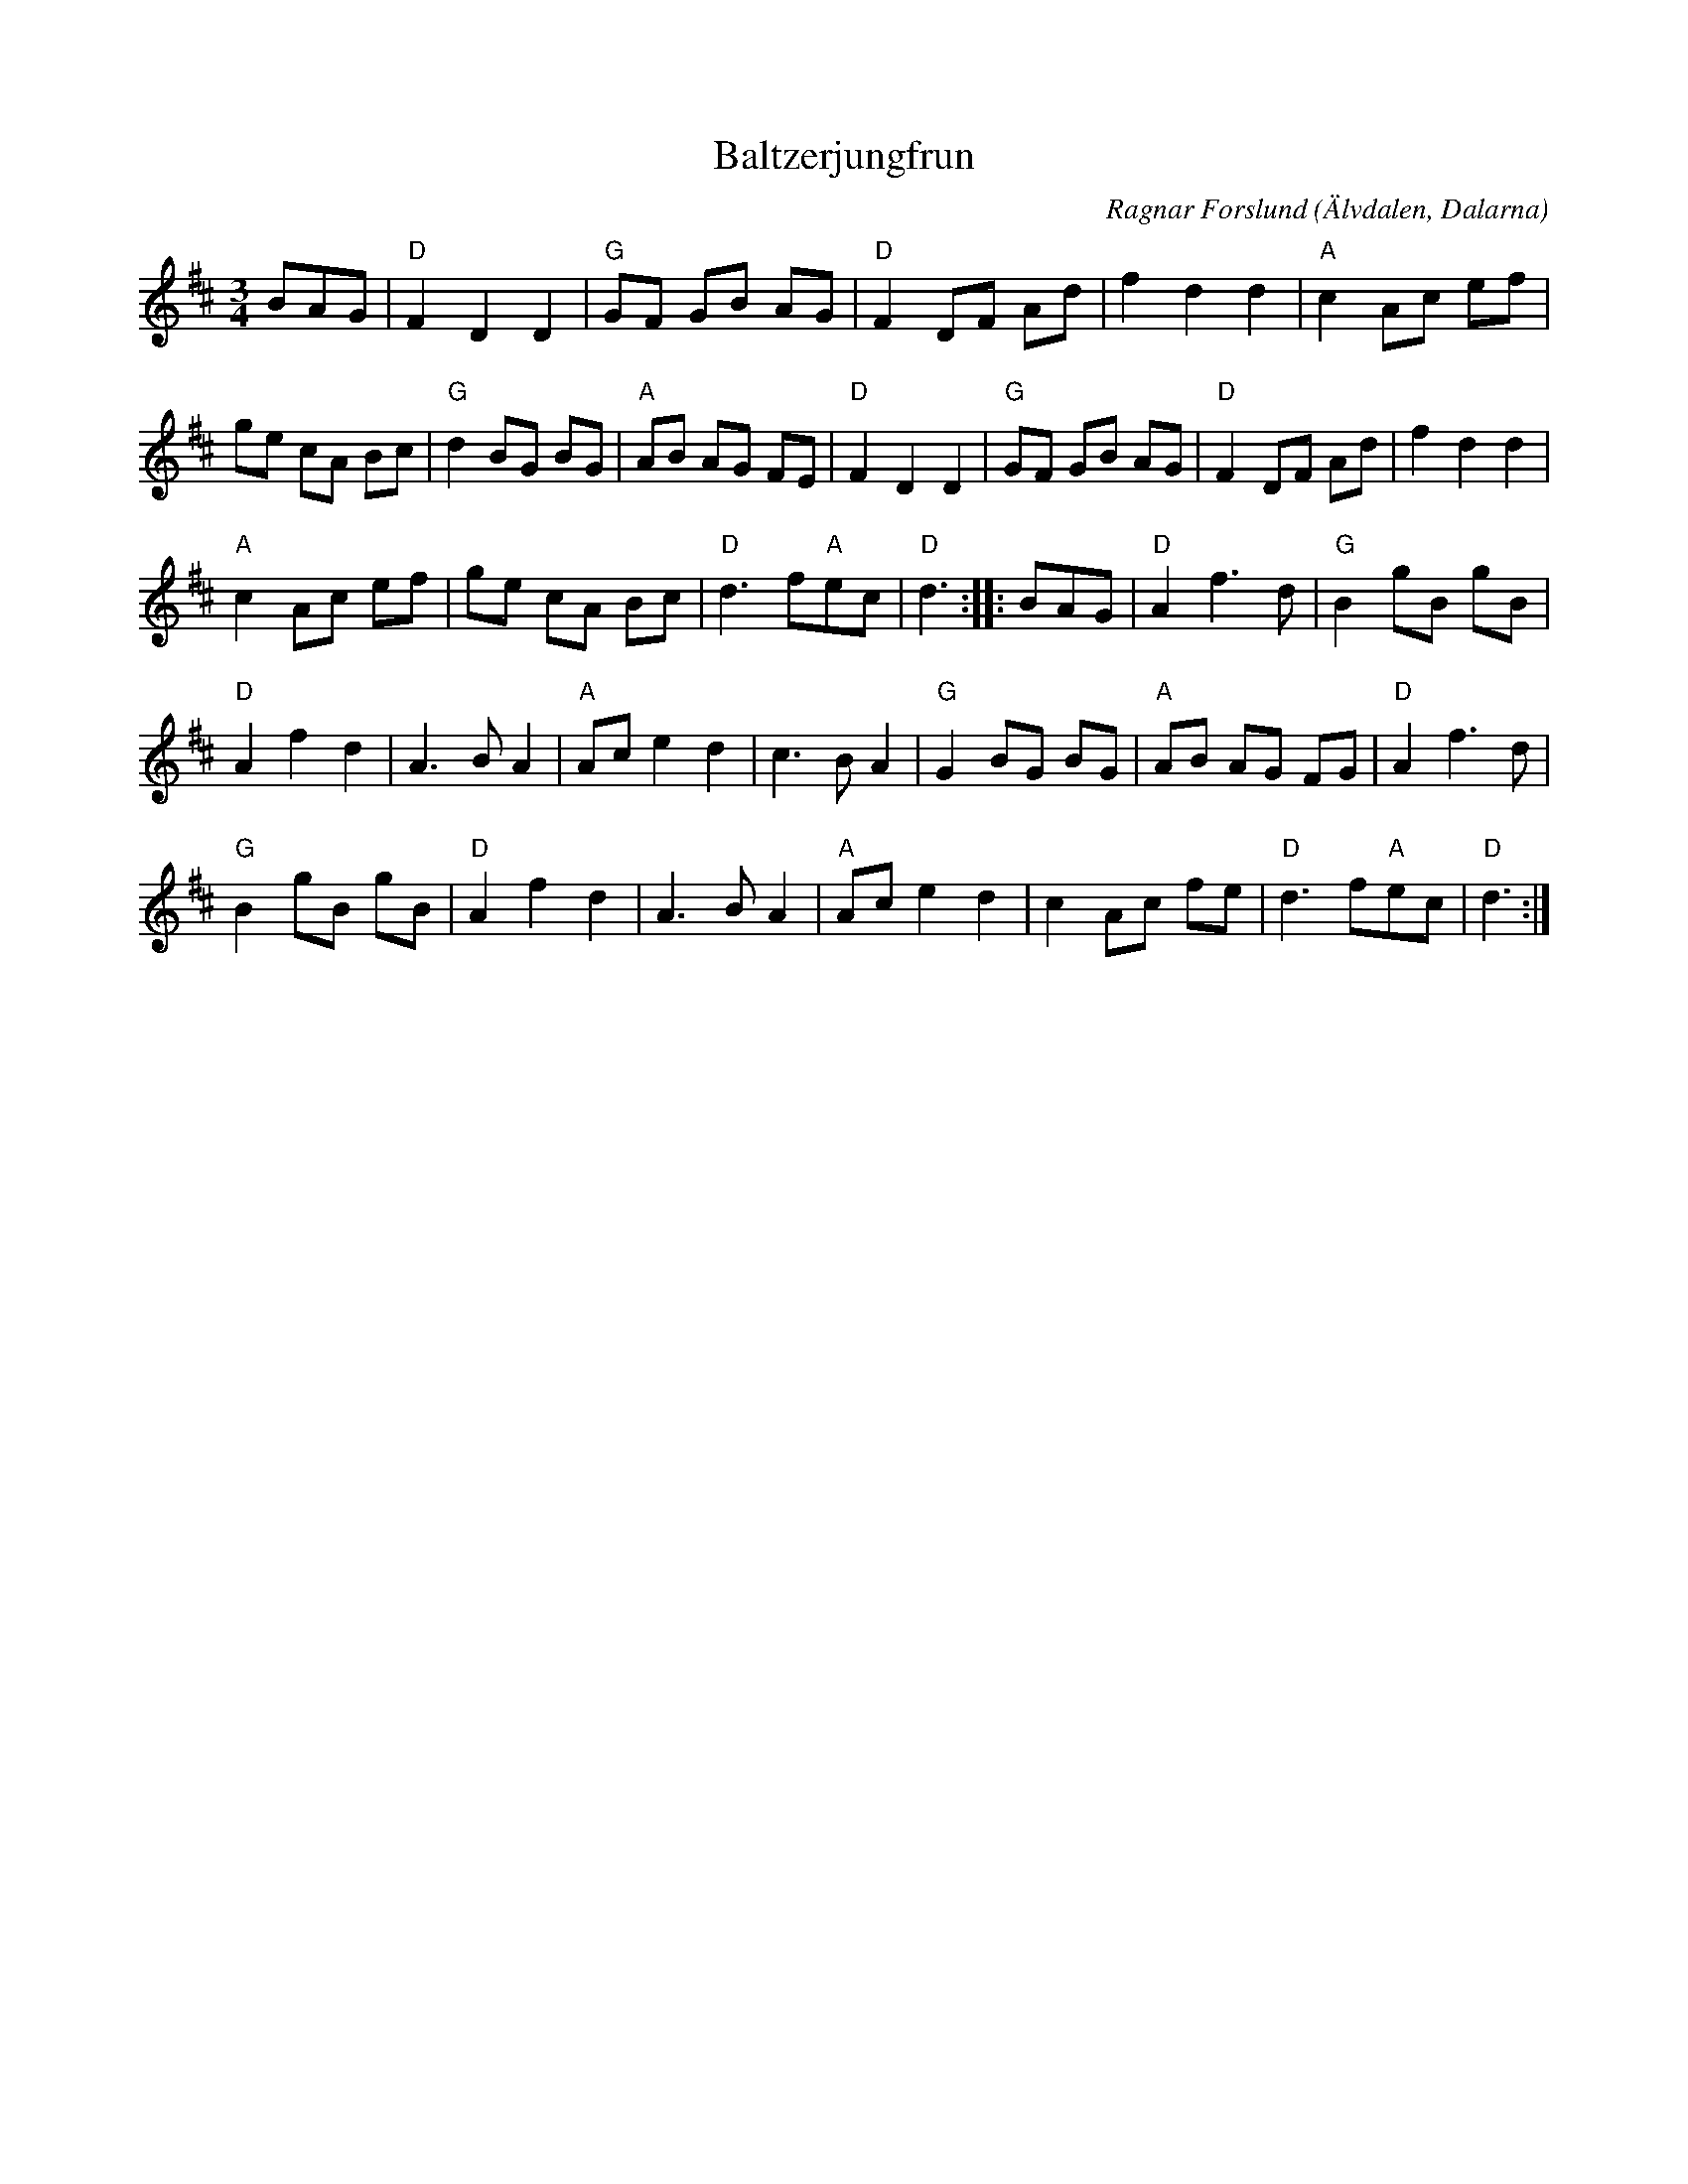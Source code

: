 %%abc-charset utf-8

X: 1
T: Baltzerjungfrun
R: Vals
Z: Håkan Lidén, 2007-09-27
O: Älvdalen, Dalarna
C: Ragnar Forslund
D: Lyssna på Transtrands Spelmanslag
D: Tängerpojkarna - Dalstugevägen (1999) (spår 5)
D: Slagsta gilles spelmanslag - Låtar i Grindstugan (2000) (spår 17)
M: 3/4
L: 1/8
K: D
BAG | "D"F2 D2 D2 | "G"GF GB AG | "D"F2 DF Ad | f2 d2 d2 | "A"c2 Ac ef |
ge cA Bc | "G"d2 BG BG | "A"AB AG FE | "D"F2 D2 D2 | "G"GF GB AG | "D"F2 DF Ad | f2 d2 d2 |
"A"c2 Ac ef | ge cA Bc | "D"d3 f"A"ec | "D"d3 :: BAG | "D"A2 f3 d | "G"B2 gB gB |
"D"A2 f2 d2 | A3 B A2 | "A"Ac e2 d2 | c3 B A2 | "G"G2 BG BG | "A"AB AG FG | "D"A2 f3 d |
"G"B2 gB gB | "D"A2 f2 d2 | A3 B A2 | "A"Ac e2 d2 | c2 Ac fe | "D"d3 f"A"ec | "D"d3 :|

